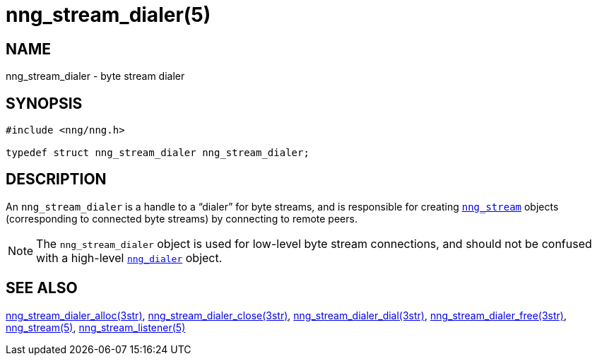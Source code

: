 = nng_stream_dialer(5)
//
// Copyright 2019 Staysail Systems, Inc. <info@staysail.tech>
// Copyright 2018 Capitar IT Group BV <info@capitar.com>
// Copyright 2019 Devolutions <info@devolutions.net>
//
// This document is supplied under the terms of the MIT License, a
// copy of which should be located in the distribution where this
// file was obtained (LICENSE.txt).  A copy of the license may also be
// found online at https://opensource.org/licenses/MIT.
//

== NAME

nng_stream_dialer - byte stream dialer

== SYNOPSIS

[source, c]
----
#include <nng/nng.h>

typedef struct nng_stream_dialer nng_stream_dialer;
----

== DESCRIPTION

(((byte stream, dialer)))
An `nng_stream_dialer` is a handle to a "`dialer`" for byte streams,
and is responsible for creating
xref:nng_stream.5.adoc[`nng_stream`] objects (corresponding to connected byte
streams) by connecting to remote peers.

NOTE: The `nng_stream_dialer` object is used for low-level byte stream
connections, and should not be confused with a high-level
xref:nng_dialer.5.adoc[`nng_dialer`] object.

== SEE ALSO

[.text-left]
xref:nng_stream_dialer_alloc.3str.adoc[nng_stream_dialer_alloc(3str)],
xref:nng_stream_dialer_close.3str.adoc[nng_stream_dialer_close(3str)],
xref:nng_stream_dialer_dial.3str.adoc[nng_stream_dialer_dial(3str)],
xref:nng_stream_dialer_free.3str.adoc[nng_stream_dialer_free(3str)],
xref:nng_stream.5.adoc[nng_stream(5)],
xref:nng_stream_listener.5.adoc[nng_stream_listener(5)]
